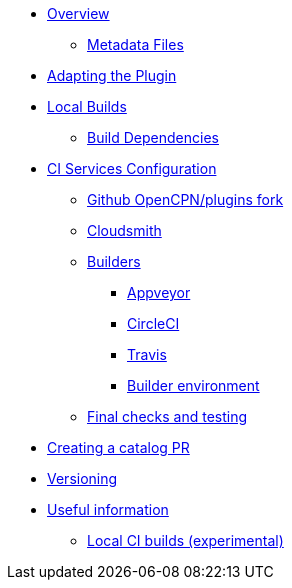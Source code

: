 * xref:Overview.adoc[Overview]
** xref:Metadata-Flow.adoc[Metadata Files]
* xref:Plugin-Adaptation.adoc[Adapting the Plugin]
* xref:usage.adoc[Local Builds]
** xref:Local-Build.adoc[Build Dependencies]
* xref:InstallConfigure.adoc[CI Services Configuration]
** xref:InstallConfigure/GithubPreps.adoc[Github OpenCPN/plugins fork]
** xref:InstallConfigure/Cloudsmith.adoc[Cloudsmith]
** xref:InstallConfigure/Builders/IntroBuilders.adoc[Builders]
*** xref:InstallConfigure/Builders/Appveyor.adoc[Appveyor]
*** xref:InstallConfigure/Builders/CircleCI.adoc[CircleCI]
*** xref:InstallConfigure/Builders/Travis.adoc[Travis]
*** xref:InstallConfigure/BuilderEnv.adoc[Builder environment]
** xref:InstallConfigure/GitHub.adoc[Final checks and testing]
* xref:InstallConfigure/Catalog-Github-Integration.adoc[Creating a catalog PR]
* xref:Versioning.adoc[Versioning]
* xref:Useful-Stuff.adoc[Useful information]
** xref:Local-ci-build.adoc[Local CI builds (experimental)]

